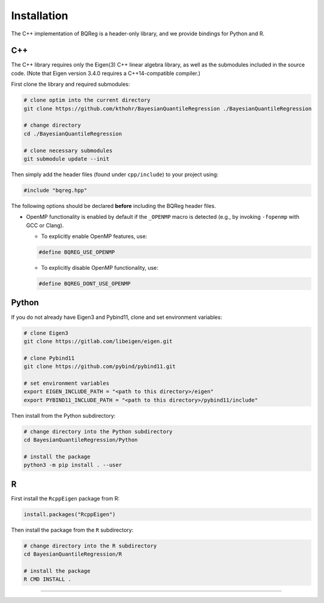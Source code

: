 .. Copyright (c) 2021-2023 Keith O'Hara

   Distributed under the terms of the Apache License, Version 2.0.

   The full license is in the file LICENSE, distributed with this software.

.. _installation:

Installation
============

The C++ implementation of BQReg is a header-only library, and we provide bindings for Python and R. 


C++
---

The C++ library requires only the Eigen(3) C++ linear algebra library, as well as the submodules included in the source code. (Note that Eigen version 3.4.0 requires a C++14-compatible compiler.)

First clone the library and required submodules:

.. code:: bash

    # clone optim into the current directory
    git clone https://github.com/kthohr/BayesianQuantileRegression ./BayesianQuantileRegression

    # change directory
    cd ./BayesianQuantileRegression

    # clone necessary submodules
    git submodule update --init

Then simply add the header files (found under ``cpp/include``) to your project using:

.. code:: cpp

    #include "bqreg.hpp"

The following options should be declared **before** including the BQReg header files. 

- OpenMP functionality is enabled by default if the ``_OPENMP`` macro is detected (e.g., by invoking ``-fopenmp`` with GCC or Clang). 

  - To explicitly enable OpenMP features, use:

  .. code:: cpp

    #define BQREG_USE_OPENMP

  - To explicitly disable OpenMP functionality, use:

  .. code:: cpp

    #define BQREG_DONT_USE_OPENMP


Python
------

If you do not already have Eigen3 and Pybind11, clone and set environment variables:

.. code:: bash

    # clone Eigen3
    git clone https://gitlab.com/libeigen/eigen.git

    # clone Pybind11
    git clone https://github.com/pybind/pybind11.git

    # set environment variables
    export EIGEN_INCLUDE_PATH = "<path to this directory>/eigen"
    export PYBIND11_INCLUDE_PATH = "<path to this directory>/pybind11/include"

Then install from the Python subdirectory:

.. code:: bash

    # change directory into the Python subdirectory
    cd BayesianQuantileRegression/Python

    # install the package
    python3 -m pip install . --user

R
-

First install the ``RcppEigen`` package from R:

.. code:: R

    install.packages("RcppEigen")

Then install the package from the ``R`` subdirectory:

.. code:: bash

    # change directory into the R subdirectory
    cd BayesianQuantileRegression/R

    # install the package
    R CMD INSTALL .


----
